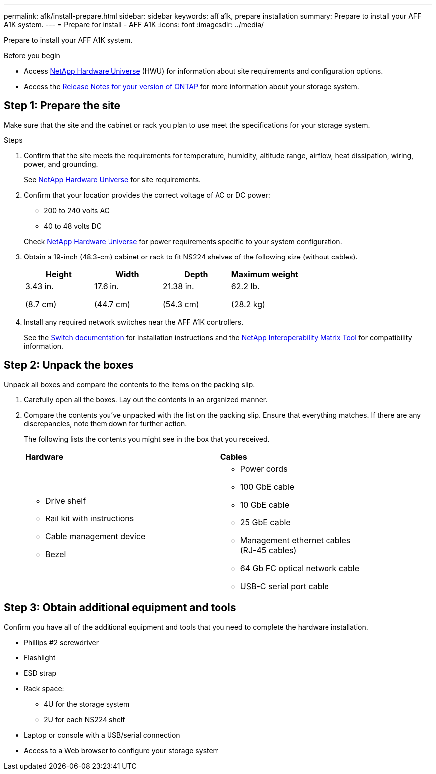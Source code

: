 ---
permalink: a1k/install-prepare.html
sidebar: sidebar
keywords: aff a1k, prepare installation
summary: Prepare to install your AFF A1K system.
---
= Prepare for install - AFF A1K
:icons: font
:imagesdir: ../media/

[.lead]
Prepare to install your AFF A1K system.

.Before you begin
* Access link:https://hwu.netapp.com[NetApp Hardware Universe^] (HWU) for information about site requirements and configuration options. 

* Access the link:http://mysupport.netapp.com/documentation/productlibrary/index.html?productID=62286[Release Notes for your version of ONTAP^] for more information about your storage system.


== Step 1: Prepare the site
Make sure that the site and the cabinet or rack you plan to use meet the specifications for your storage system.

.Steps

. Confirm that the site meets the requirements for temperature, humidity, altitude range, airflow, heat dissipation, wiring, power, and grounding. 
+
See https://hwu.netapp.com[NetApp Hardware Universe^] for site requirements.

. Confirm that your location provides the correct voltage of AC or DC power:
+
* 200 to 240 volts AC
* 40 to 48 volts DC

+
Check https://hwu.netapp.com[NetApp Hardware Universe^] for power requirements specific to your system configuration.

. Obtain a 19-inch (48.3-cm) cabinet or rack to fit NS224 shelves of the following size (without cables).
+
[cols="1a,1a,1a,1a" options="header"]
|===
| Height| Width| Depth| Maximum weight
a|
3.43 in.

(8.7 cm)
a|
17.6 in.

(44.7 cm)
a|
21.38 in.

(54.3 cm)
a|
62.2 lb.

(28.2 kg)

|===

. Install any required network switches near the AFF A1K controllers.
+
See the https://docs.netapp.com/us-en/ontap-systems-switches/index.html[Switch documentation] for installation instructions and the https://imt.netapp.com/matrix/#welcome[NetApp Interoperability Matrix Tool] for compatibility information.


== Step 2: Unpack the boxes
Unpack all boxes and compare the contents to the items on the packing slip.

.  Carefully open all the boxes. Lay out the contents in an organized manner.

. Compare the contents you’ve unpacked with the list on the packing slip. Ensure that everything matches. If there are any discrepancies, note them down for further action.
+

The following lists the contents you might see in the box that you received. 
+

[%rotate, grid="none", frame="none", cols="12,9,4"]
|===
|*Hardware*
|*Cables* |
a|* Drive shelf 
* Rail kit with instructions 
* Cable management device 
* Bezel
a|* Power cords
* 100 GbE cable
* 10 GbE cable
* 25 GbE cable
* Management ethernet cables (RJ-45 cables)
* 64 Gb FC optical network cable
* USB-C serial port cable |
|===

== Step 3: Obtain additional equipment and tools
Confirm you have all of the additional equipment and tools that you need to complete the hardware installation.

* Phillips #2 screwdriver 
* Flashlight
* ESD strap 
* Rack space: 
** 4U for the storage system 
** 2U for each NS224 shelf
* Laptop or console with a USB/serial connection
* Access to a Web browser to configure your storage system


